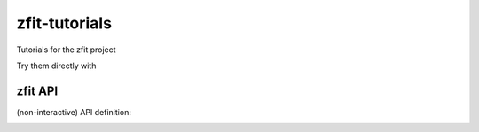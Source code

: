 
zfit-tutorials
==============
Tutorials for the zfit project

Try them directly with

.. image:: https://mybinder.org/badge.svg
   :target: https://mybinder.org/v2/gh/zfit/zfit-tutorials/master

zfit API
--------

(non-interactive) API definition:

.. image:: https://mybinder.org/badge.svg
   :target: https://mybinder.org/v2/gh/zfit/zfit-tutorials/master?filepath=API.ipynb




